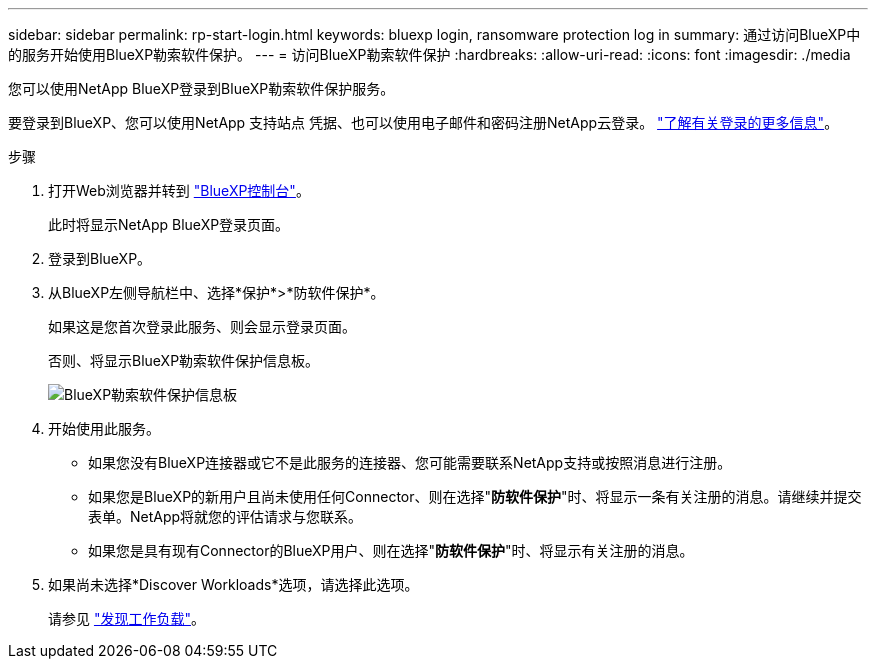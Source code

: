 ---
sidebar: sidebar 
permalink: rp-start-login.html 
keywords: bluexp login, ransomware protection log in 
summary: 通过访问BlueXP中的服务开始使用BlueXP勒索软件保护。 
---
= 访问BlueXP勒索软件保护
:hardbreaks:
:allow-uri-read: 
:icons: font
:imagesdir: ./media


[role="lead"]
您可以使用NetApp BlueXP登录到BlueXP勒索软件保护服务。

要登录到BlueXP、您可以使用NetApp 支持站点 凭据、也可以使用电子邮件和密码注册NetApp云登录。 https://docs.netapp.com/us-en/cloud-manager-setup-admin/task-logging-in.html["了解有关登录的更多信息"^]。

.步骤
. 打开Web浏览器并转到 https://console.bluexp.netapp.com/["BlueXP控制台"^]。
+
此时将显示NetApp BlueXP登录页面。

. 登录到BlueXP。
. 从BlueXP左侧导航栏中、选择*保护*>*防软件保护*。
+
如果这是您首次登录此服务、则会显示登录页面。

+
否则、将显示BlueXP勒索软件保护信息板。

+
image:screen-dashboard.png["BlueXP勒索软件保护信息板"]

. 开始使用此服务。
+
** 如果您没有BlueXP连接器或它不是此服务的连接器、您可能需要联系NetApp支持或按照消息进行注册。
** 如果您是BlueXP的新用户且尚未使用任何Connector、则在选择"*防软件保护*"时、将显示一条有关注册的消息。请继续并提交表单。NetApp将就您的评估请求与您联系。
** 如果您是具有现有Connector的BlueXP用户、则在选择"*防软件保护*"时、将显示有关注册的消息。


. 如果尚未选择*Discover Workloads*选项，请选择此选项。
+
请参见 link:rp-start-discover.html["发现工作负载"]。



